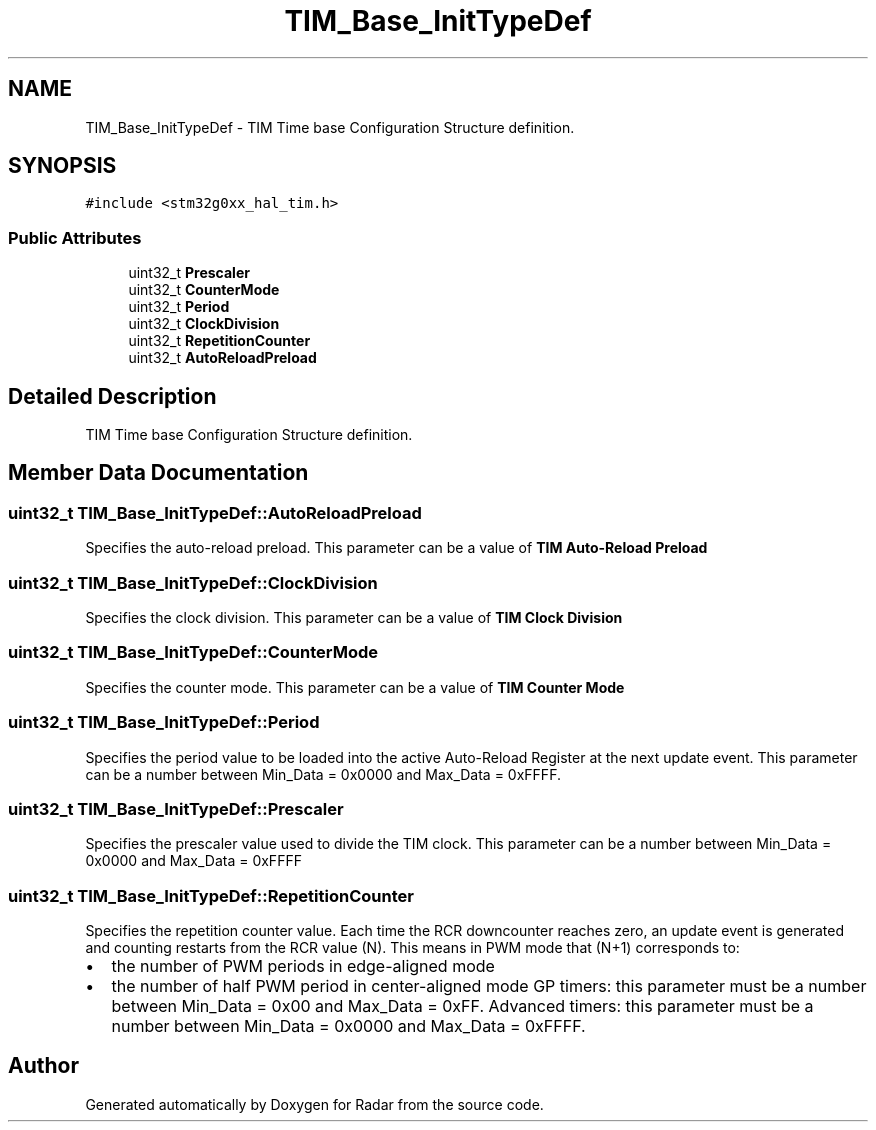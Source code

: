 .TH "TIM_Base_InitTypeDef" 3 "Version 1.0.0" "Radar" \" -*- nroff -*-
.ad l
.nh
.SH NAME
TIM_Base_InitTypeDef \- TIM Time base Configuration Structure definition\&.  

.SH SYNOPSIS
.br
.PP
.PP
\fC#include <stm32g0xx_hal_tim\&.h>\fP
.SS "Public Attributes"

.in +1c
.ti -1c
.RI "uint32_t \fBPrescaler\fP"
.br
.ti -1c
.RI "uint32_t \fBCounterMode\fP"
.br
.ti -1c
.RI "uint32_t \fBPeriod\fP"
.br
.ti -1c
.RI "uint32_t \fBClockDivision\fP"
.br
.ti -1c
.RI "uint32_t \fBRepetitionCounter\fP"
.br
.ti -1c
.RI "uint32_t \fBAutoReloadPreload\fP"
.br
.in -1c
.SH "Detailed Description"
.PP 
TIM Time base Configuration Structure definition\&. 
.SH "Member Data Documentation"
.PP 
.SS "uint32_t TIM_Base_InitTypeDef::AutoReloadPreload"
Specifies the auto-reload preload\&. This parameter can be a value of \fBTIM Auto-Reload Preload\fP 
.SS "uint32_t TIM_Base_InitTypeDef::ClockDivision"
Specifies the clock division\&. This parameter can be a value of \fBTIM Clock Division\fP 
.SS "uint32_t TIM_Base_InitTypeDef::CounterMode"
Specifies the counter mode\&. This parameter can be a value of \fBTIM Counter Mode\fP 
.SS "uint32_t TIM_Base_InitTypeDef::Period"
Specifies the period value to be loaded into the active Auto-Reload Register at the next update event\&. This parameter can be a number between Min_Data = 0x0000 and Max_Data = 0xFFFF\&. 
.br
 
.SS "uint32_t TIM_Base_InitTypeDef::Prescaler"
Specifies the prescaler value used to divide the TIM clock\&. This parameter can be a number between Min_Data = 0x0000 and Max_Data = 0xFFFF 
.SS "uint32_t TIM_Base_InitTypeDef::RepetitionCounter"
Specifies the repetition counter value\&. Each time the RCR downcounter reaches zero, an update event is generated and counting restarts from the RCR value (N)\&. This means in PWM mode that (N+1) corresponds to:
.IP "\(bu" 2
the number of PWM periods in edge-aligned mode
.IP "\(bu" 2
the number of half PWM period in center-aligned mode GP timers: this parameter must be a number between Min_Data = 0x00 and Max_Data = 0xFF\&. Advanced timers: this parameter must be a number between Min_Data = 0x0000 and Max_Data = 0xFFFF\&. 
.PP


.SH "Author"
.PP 
Generated automatically by Doxygen for Radar from the source code\&.
